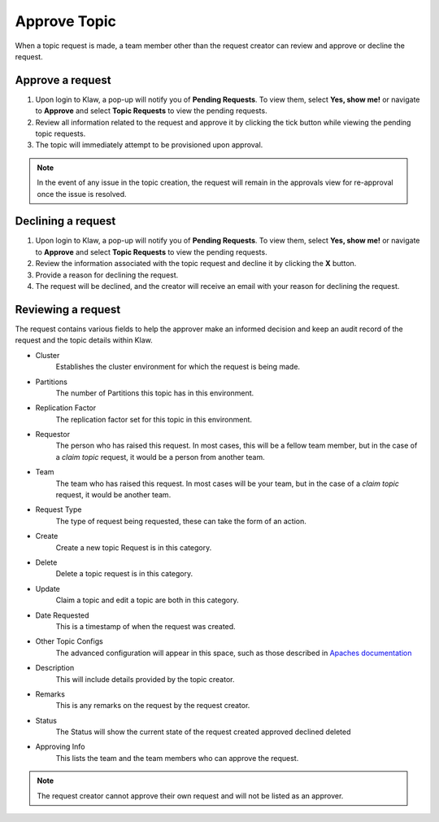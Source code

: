 Approve Topic
=============
When a topic request is made, a team member other than the request creator can review and approve or decline the request.


Approve a request
------------------

1. Upon login to Klaw, a pop-up will notify you of **Pending Requests**. To view them, select **Yes, show me!** or navigate to **Approve** and select **Topic Requests** to view the pending requests.
2. Review all information related to the request and approve it by clicking the tick button while viewing the pending topic requests.
3. The topic will immediately attempt to be provisioned upon approval.

.. note::
   In the event of any issue in the topic creation, the request will remain in the approvals view for re-approval once the issue is resolved.


Declining a request
-------------------

1. Upon login to Klaw, a pop-up will notify you of **Pending Requests**. To view them, select **Yes, show me!** or navigate to **Approve** and select **Topic Requests** to view the pending requests.
2. Review the information associated with the topic request and decline it by clicking the **X** button.
3. Provide a reason for declining the request.
4. The request will be declined, and the creator will receive an email with your reason for declining the request.


Reviewing a request
-------------------

The request contains various fields to help the approver make an informed decision and keep an audit record of the request and the topic details within Klaw.

- Cluster
   Establishes the cluster environment for which the request is being made.

- Partitions
   The number of Partitions this topic has in this environment.

- Replication Factor
   The replication factor set for this topic in this environment.

- Requestor
   The person who has raised this request. In most cases, this will be a fellow team member, but in the case of a *claim topic* request, it would be a person from another team.

- Team
   The team who has raised this request. In most cases will be your team, but in the case of a *claim topic* request, it would be another team.

- Request Type
   The type of request being requested, these can take the form of an action.

- Create
   Create a new topic Request is in this category.

- Delete
   Delete a topic request is in this category.

- Update
   Claim a topic and edit a topic are both in this category.

- Date Requested
   This is a timestamp of when the request was created.

- Other Topic Configs
   The advanced configuration will appear in this space, such as those described in `Apaches documentation <https://kafka.apache.org/documentation/#topicconfigs>`_

- Description
   This will include details provided by the topic creator.

- Remarks
   This is any remarks on the request by the request creator.

- Status
   The Status will show the current state of the request
   created
   approved
   declined
   deleted

- Approving Info
   This lists the team and the team members who can approve the request.

.. note::
   The request creator cannot approve their own request and will not be listed as an approver.